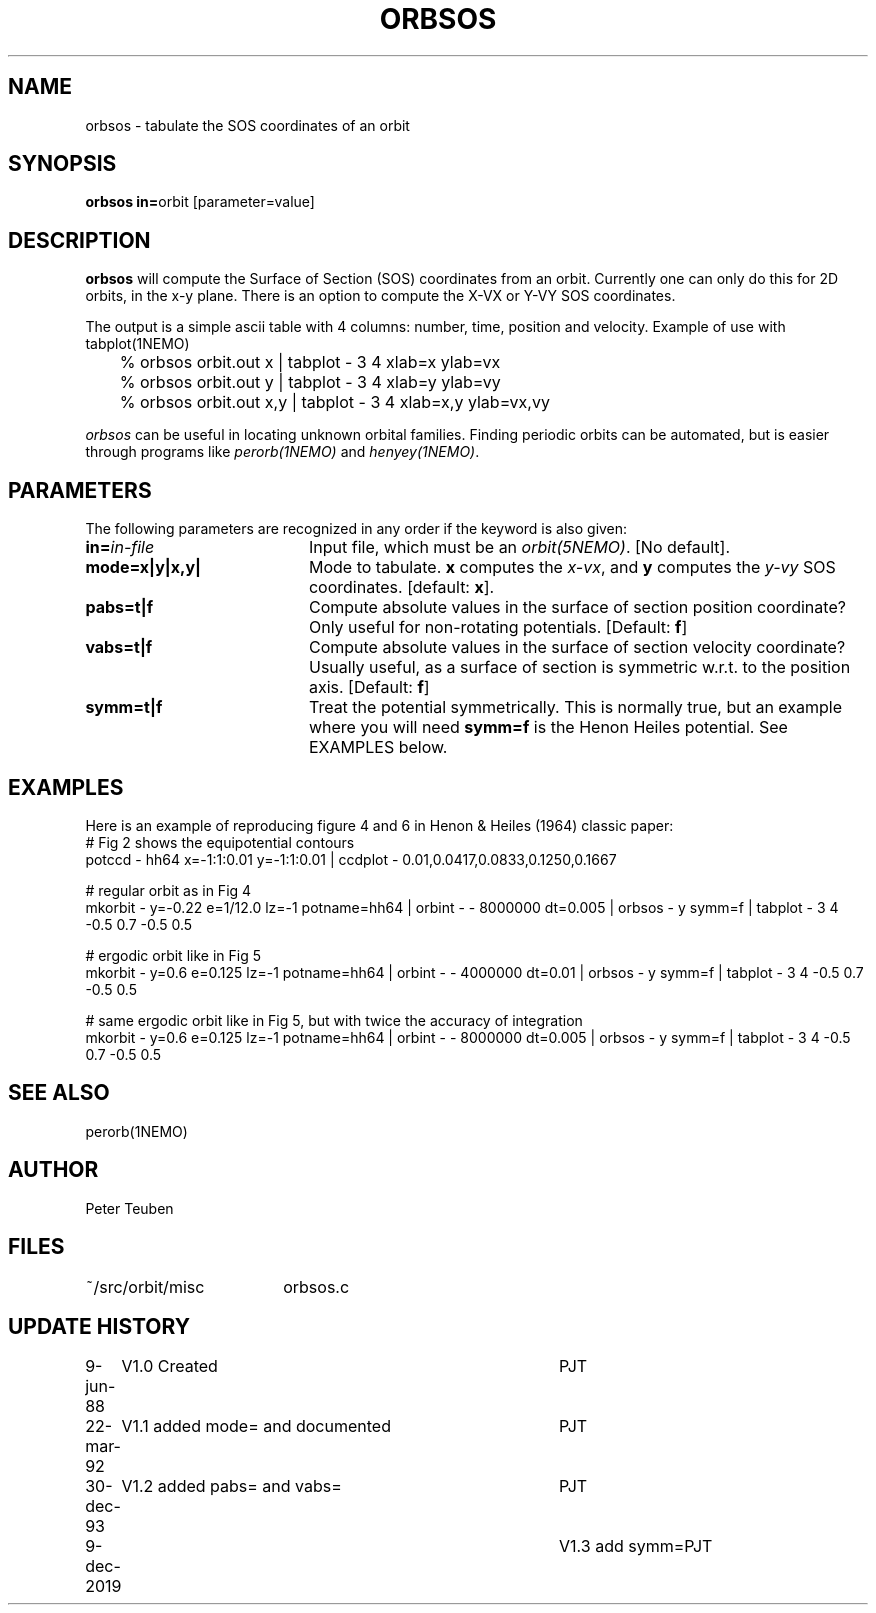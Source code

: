 .TH ORBSOS 1NEMO "9 December 2019"
.SH NAME
orbsos \- tabulate the SOS coordinates of an orbit
.SH SYNOPSIS
.PP
\fBorbsos in=\fPorbit  [parameter=value]
.SH DESCRIPTION
\fBorbsos\fP will compute the Surface of Section (SOS) coordinates
from an orbit. Currently one can only do this for 2D orbits, in the
x-y plane. There is an option to compute the X-VX or Y-VY SOS
coordinates.
.PP
The output is a simple ascii table with 4 columns: number, time,
position and velocity. Example of use with \fPtabplot(1NEMO)\fP
.nf
	% orbsos orbit.out x | tabplot - 3 4 xlab=x ylab=vx
	% orbsos orbit.out y | tabplot - 3 4 xlab=y ylab=vy
	% orbsos orbit.out x,y | tabplot - 3 4 xlab=x,y ylab=vx,vy
.fi
.PP
\fIorbsos\fP can be useful in locating unknown orbital families. 
Finding periodic orbits can be automated, but is easier through
programs like \fIperorb(1NEMO)\fP and \fIhenyey(1NEMO)\fP.
.SH PARAMETERS
The following parameters are recognized in any order if the keyword is also
given:
.TP 20
\fBin=\fIin-file\fP
Input file, which must be an \fIorbit(5NEMO)\fP. [No default].
.TP
\fBmode=x|y|x,y|
Mode to tabulate. \fBx\fP computes the \fIx-vx\fP, and \fBy\fP
computes the \fIy-vy\fP SOS coordinates.
[default: \fBx\fP].
.TP
\fBpabs=t|f\fP
Compute absolute values in the surface of section position coordinate?
Only useful for non-rotating potentials.
[Default: \fBf\fP]
.TP
\fBvabs=t|f\fP
Compute absolute values in the surface of section velocity coordinate?
Usually useful, as a surface of section is symmetric w.r.t. to the
position axis.
[Default: \fBf\fP]
.TP
\fBsymm=t|f\fP
Treat the potential symmetrically. This is normally true, but an example
where you will need \fBsymm=f\fP is the Henon Heiles potential. See EXAMPLES below.
.SH EXAMPLES
Here is an example of reproducing figure 4 and 6 in Henon & Heiles (1964) classic paper:
.nf
# Fig 2 shows the equipotential contours
potccd - hh64 x=-1:1:0.01 y=-1:1:0.01 | ccdplot - 0.01,0.0417,0.0833,0.1250,0.1667

# regular orbit as in Fig 4
mkorbit - y=-0.22 e=1/12.0 lz=-1 potname=hh64 | orbint - - 8000000 dt=0.005 |\
    orbsos -  y symm=f | tabplot - 3 4  -0.5 0.7 -0.5 0.5

# ergodic orbit like in Fig 5
mkorbit - y=0.6 e=0.125 lz=-1 potname=hh64 | orbint - - 4000000 dt=0.01 |\
    orbsos -  y symm=f | tabplot - 3 4  -0.5 0.7 -0.5 0.5 

# same ergodic orbit like in Fig 5, but with twice the accuracy of integration
mkorbit - y=0.6 e=0.125 lz=-1 potname=hh64 | orbint - - 8000000 dt=0.005 |\
    orbsos -  y symm=f | tabplot - 3 4  -0.5 0.7 -0.5 0.5
.fi
.SH "SEE ALSO"
perorb(1NEMO)
.SH AUTHOR
Peter Teuben
.SH FILES
.nf
.ta +2.5i
~/src/orbit/misc 	orbsos.c
.fi
.SH "UPDATE HISTORY"
.nf
.ta +1.0i +4.0i
 9-jun-88	V1.0 Created  	PJT
22-mar-92	V1.1 added mode= and documented  	PJT
30-dec-93	V1.2 added pabs= and vabs=	PJT
9-dec-2019	V1.3 add symm=	PJT
.fi
